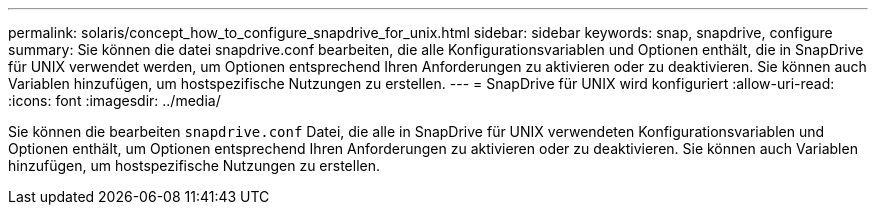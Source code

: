 ---
permalink: solaris/concept_how_to_configure_snapdrive_for_unix.html 
sidebar: sidebar 
keywords: snap, snapdrive, configure 
summary: Sie können die datei snapdrive.conf bearbeiten, die alle Konfigurationsvariablen und Optionen enthält, die in SnapDrive für UNIX verwendet werden, um Optionen entsprechend Ihren Anforderungen zu aktivieren oder zu deaktivieren. Sie können auch Variablen hinzufügen, um hostspezifische Nutzungen zu erstellen. 
---
= SnapDrive für UNIX wird konfiguriert
:allow-uri-read: 
:icons: font
:imagesdir: ../media/


[role="lead"]
Sie können die bearbeiten `snapdrive.conf` Datei, die alle in SnapDrive für UNIX verwendeten Konfigurationsvariablen und Optionen enthält, um Optionen entsprechend Ihren Anforderungen zu aktivieren oder zu deaktivieren. Sie können auch Variablen hinzufügen, um hostspezifische Nutzungen zu erstellen.
